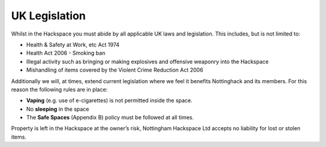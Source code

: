 UK Legislation
==============

Whilst in the Hackspace you must abide by all applicable UK laws and legislation.  This includes, but is not limited to:

* Health & Safety at Work, etc Act 1974
* Health Act 2006 - Smoking ban
* Illegal activity such as bringing or making explosives and offensive weaponry into the Hackspace
* Mishandling of items covered by the Violent Crime Reduction Act 2006

Additionally we will, at times, extend current legislation where we feel it benefits Nottinghack and its members.  For this reason the following rules are in place:

* **Vaping** (e.g. use of e-cigarettes) is not permitted inside the space.
* No **sleeping** in the space
* The **Safe Spaces** (Appendix B) policy must be followed at all times.

Property is left in the Hackspace at the owner’s risk, Nottingham Hackspace Ltd accepts no liability for lost or stolen items.
